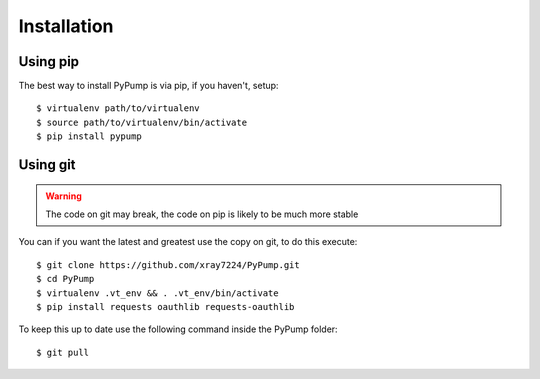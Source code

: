 =============
Installation
=============

Using pip
---------

The best way to install PyPump is via pip, if you haven't, setup::

    $ virtualenv path/to/virtualenv
    $ source path/to/virtualenv/bin/activate
    $ pip install pypump


Using git
---------

.. Warning:: The code on git may break, the code on pip is likely to be much more stable

You can if you want the latest and greatest use the copy on git, to do this execute::

    $ git clone https://github.com/xray7224/PyPump.git
    $ cd PyPump
    $ virtualenv .vt_env && . .vt_env/bin/activate
    $ pip install requests oauthlib requests-oauthlib

To keep this up to date use the following command inside the PyPump folder::

    $ git pull
